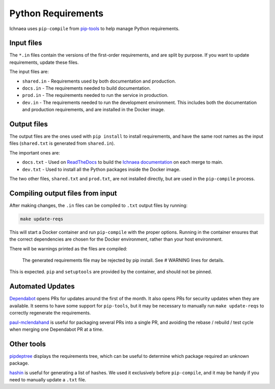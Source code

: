 ===================
Python Requirements
===================

Ichnaea uses ``pip-compile`` from pip-tools_ to help manage Python
requirements.

.. _pip-tools: https://github.com/jazzband/pip-tools/

Input files
===========

The ``*.in`` files contain the versions of the first-order requirements, and
are split by purpose. If you want to update requirements, update these files.

The input files are:

* ``shared.in`` - Requirements used by both documentation and production.
* ``docs.in`` - The requirements needed to build documentation.
* ``prod.in`` - The requirements needed to run the service in production.
* ``dev.in`` - The requirements needed to run the development environment.
  This includes both the documentation and production requirements, and are
  installed in the Docker image.

Output files
============

The output files are the ones used with ``pip install`` to install
requirements, and have the same root names as the input files (``shared.txt``
is generated from ``shared.in``).

The important ones are:

* ``docs.txt`` - Used on ReadTheDocs_ to build the `Ichnaea documentation`_ on
  each merge to main.
* ``dev.txt`` - Used to install all the Python packages inside the Docker
  image.

The two other files, ``shared.txt`` and ``prod.txt``, are not installed
directly, but are used in the ``pip-compile`` process.

.. _ReadTheDocs: https://readthedocs.org
.. _Ichnaea documentation: https://ichnaea.readthedocs.io/en/latest/

Compiling output files from input
=================================

After making changes, the ``.in`` files can be compiled to ``.txt`` output
files by running:

.. code-block:: shell

    make update-reqs

This will start a Docker container and run ``pip-compile`` with the proper
options. Running in the container ensures that the correct dependencies are
chosen for the Docker environment, rather than your host environment.

There will be warnings printed as the files are compiled:

    The generated requirements file may be rejected by pip install. See # WARNING lines for details.

This is expected. ``pip`` and ``setuptools`` are provided by the container, and
should not be pinned.

Automated Updates
=================

Dependabot_ opens PRs for updates around the first of the month.
It also opens PRs for security updates when they are available.
It seems to have some support for ``pip-tools``, but it may be
necessary to manually run ``make update-reqs`` to
correctly regenerate the requirements.

paul-mclendahand_ is useful for packaging several PRs into a single PR, and
avoiding the rebase / rebuild / test cycle when merging one Dependabot PR at a
time.

.. _Dependabot: https://dependabot.com
.. _paul-mclendahand: https://github.com/willkg/paul-mclendahand

Other tools
===========

pipdeptree_ displays the requirements tree, which can be useful to determine
which package required an unknown package.

hashin_ is useful for generating a list of hashes. We used it exclusively
before ``pip-compile``, and it may be handy if you need to manually update a
``.txt`` file.

.. _pipdeptree: https://github.com/naiquevin/pipdeptree
.. _hashin: https://github.com/peterbe/hashin

